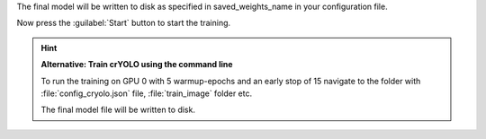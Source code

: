 The final model will be written to disk as specified in saved_weights_name in your configuration file.

Now press the :guilabel:`Start` button to start the training.

.. hint::

    **Alternative: Train crYOLO using the command line**

    To run the training on GPU 0 with 5 warmup-epochs and an early stop of 15 navigate to the folder with :file:`config_cryolo.json` file, :file:`train_image` folder etc.

    .. prompt:: bash $

        cryolo_train.py -c config_cryolo.json -w 5 -g 0 -e 15

    The final model file will be written to disk.